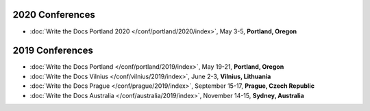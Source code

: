 2020 Conferences
----------------

- :doc:`Write the Docs Portland 2020 </conf/portland/2020/index>`, May 3-5, **Portland, Oregon**

2019 Conferences
----------------

- :doc:`Write the Docs Portland </conf/portland/2019/index>`, May 19-21, **Portland, Oregon**
- :doc:`Write the Docs Vilnius </conf/vilnius/2019/index>`, June 2-3, **Vilnius, Lithuania**
- :doc:`Write the Docs Prague </conf/prague/2019/index>`, September 15-17, **Prague, Czech Republic**
- :doc:`Write the Docs Australia </conf/australia/2019/index>`, November 14-15, **Sydney, Australia**
